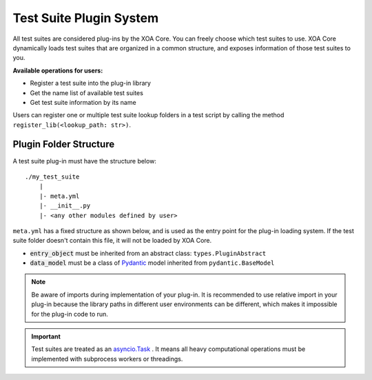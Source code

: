 .. _plug-in_sys:

Test Suite Plugin System
=========================

All test suites are considered plug-ins by the XOA Core. You can freely choose which test suites to use. XOA Core dynamically loads test suites that are organized in a common structure, and exposes information of those test suites to you.

**Available operations for users:**

* Register a test suite into the plug-in library
* Get the name list of available test suites
* Get test suite information by its name

Users can register one or multiple test suite lookup folders in a test script by calling the method ``register_lib(<lookup_path: str>)``.


Plugin Folder Structure
-----------------------

A test suite plug-in must have the structure below:

::

    ./my_test_suite
        |
        |- meta.yml
        |- __init__.py
        |- <any other modules defined by user>


``meta.yml`` has a fixed structure as shown below, and is used as the entry point for the plug-in loading system. If the test suite folder doesn't contain this file, it will not be loaded by XOA Core.

.. code-block:: yaml
    :caption: ``meta.yml`` example    

    name: "RFC-2544[Frame Loss]" # Plugin name
    version: "1.0" # Plugin current version
    core_version: ">=1.0.0" # compatible to xoa-core version
    author: # Optional list of authors
        - "ACO"
    entry_object: "FrameLossTest" # class name of script entry point
    data_model: "FrameLossModel"  # class name of test suite data model

* :code:`entry_object` must be inherited from an abstract class: ``types.PluginAbstract``
* :code:`data_model` must be a class of `Pydantic <https://pydantic-docs.helpmanual.io/>`_ model inherited from ``pydantic.BaseModel``

.. note::

    Be aware of imports during implementation of your plug-in. It is recommended to use relative import in your plug-in because the library paths in different user environments can be different, which makes it impossible for the plug-in code to run.

.. important::
    
    Test suites are treated as an `asyncio.Task <https://docs.python.org/3/library/asyncio-task.html#id2>`_ . It means all heavy computational operations must be implemented with subprocess workers or threadings.
